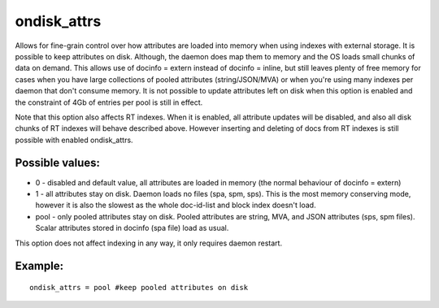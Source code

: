ondisk\_attrs
~~~~~~~~~~~~~

Allows for fine-grain control over how attributes are loaded into memory
when using indexes with external storage. It is possible to keep
attributes on disk. Although, the daemon does map them to memory and the
OS loads small chunks of data on demand. This allows use of docinfo =
extern instead of docinfo = inline, but still leaves plenty of free
memory for cases when you have large collections of pooled attributes
(string/JSON/MVA) or when you're using many indexes per daemon that
don't consume memory. It is not possible to update attributes left on
disk when this option is enabled and the constraint of 4Gb of entries
per pool is still in effect.

Note that this option also affects RT indexes. When it is enabled, all
attribute updates will be disabled, and also all disk chunks of RT
indexes will behave described above. However inserting and deleting of
docs from RT indexes is still possible with enabled ondisk\_attrs.

Possible values:
^^^^^^^^^^^^^^^^

-  0 - disabled and default value, all attributes are loaded in memory
   (the normal behaviour of docinfo = extern)
-  1 - all attributes stay on disk. Daemon loads no files (spa, spm,
   sps). This is the most memory conserving mode, however it is also the
   slowest as the whole doc-id-list and block index doesn't load.
-  pool - only pooled attributes stay on disk. Pooled attributes are
   string, MVA, and JSON attributes (sps, spm files). Scalar attributes
   stored in docinfo (spa file) load as usual.

This option does not affect indexing in any way, it only requires daemon
restart.

Example:
^^^^^^^^

::


    ondisk_attrs = pool #keep pooled attributes on disk

